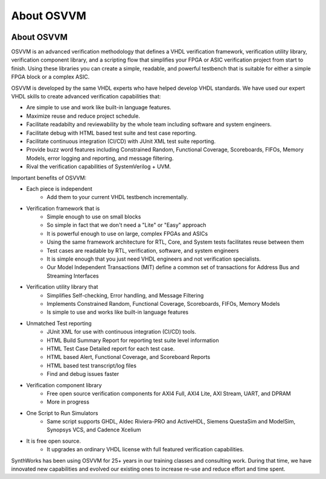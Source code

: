 About OSVVM
####################################################

.. image:: ../_static/logo_full_size.png
   :width: 500 px
   :align: center
   :target: https://github.com/OSVVM

About OSVVM
====================================================

OSVVM is an advanced verification methodology that
defines a VHDL verification framework, verification utility library, 
verification component library, and a scripting flow
that simplifies your FPGA or ASIC verification project 
from start to finish.
Using these libraries you can create a simple, readable, 
and powerful testbench that is suitable for either a 
simple FPGA block or a complex ASIC.

OSVVM is developed by the same VHDL experts who
have helped develop VHDL standards.
We have used our expert VHDL skills to create
advanced verification capabilities that:

- Are simple to use and work like built-in language features.
- Maximize reuse and reduce project schedule.
- Facilitate readabilty and reviewability by the whole team including software and system engineers.
- Facilitate debug with HTML based test suite and test case reporting.
- Facilitate continuous integration (CI/CD) with JUnit XML test suite reporting.
- Provide buzz word features including Constrained Random, Functional Coverage, Scoreboards, FIFOs, Memory Models, error logging and reporting, and message filtering.
- Rival the verification capabilities of SystemVerilog + UVM.


Important benefits of OSVVM:

* Each piece is independent
    * Add them to your current VHDL testbench incrementally.

* Verification framework that is
    * Simple enough to use on small blocks
    * So simple in fact that we don't need a "Lite" or "Easy" approach
    * It is powerful enough to use on large, complex FPGAs and ASICs
    * Using the same framework architecture for RTL, Core, and System tests facilitates reuse between them
    * Test cases are readable by RTL, verification, software, and system engineers
    * It is simple enough that you just need VHDL engineers and not verification specialists.
    * Our Model Independent Transactions (MIT) define a common set of transactions for Address Bus and Streaming Interfaces

* Verification utility library that
    * Simplifies Self-checking, Error handling, and Message Filtering
    * Implements Constrained Random, Functional Coverage, Scoreboards, FIFOs, Memory Models
    * Is simple to use and works like built-in language features

* Unmatched Test reporting
    * JUnit XML for use with continuous integration (CI/CD) tools.
    * HTML Build Summary Report for reporting test suite level information
    * HTML Test Case Detailed report for each test case.
    * HTML based Alert, Functional Coverage, and Scoreboard Reports
    * HTML based test transcript/log files
    * Find and debug issues faster

* Verification component library
    * Free open source verification components for AXI4 Full, AXI4 Lite, AXI Stream, UART, and DPRAM
    * More in progress

* One Script to Run Simulators
    * Same script supports GHDL, Aldec Riviera-PRO and ActiveHDL, Siemens QuestaSim and ModelSim, Synopsys VCS, and Cadence Xcelium

* It is free open source.
    * It upgrades an ordinary VHDL license with full featured verification capabilities.

SynthWorks has been using OSVVM for 25+ years in our
training classes and consulting work.
During that time, we have innovated new capabilities
and evolved our existing ones to increase
re-use and reduce effort and time spent.
